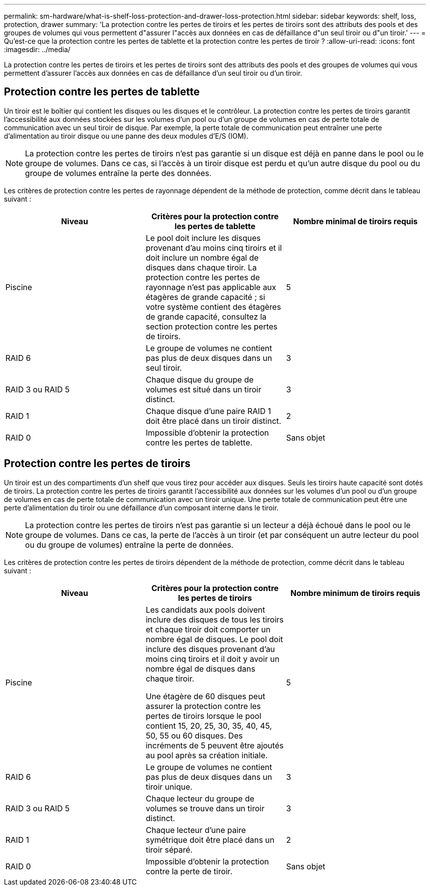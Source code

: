 ---
permalink: sm-hardware/what-is-shelf-loss-protection-and-drawer-loss-protection.html 
sidebar: sidebar 
keywords: shelf, loss, protection, drawer 
summary: 'La protection contre les pertes de tiroirs et les pertes de tiroirs sont des attributs des pools et des groupes de volumes qui vous permettent d"assurer l"accès aux données en cas de défaillance d"un seul tiroir ou d"un tiroir.' 
---
= Qu'est-ce que la protection contre les pertes de tablette et la protection contre les pertes de tiroir ?
:allow-uri-read: 
:icons: font
:imagesdir: ../media/


[role="lead"]
La protection contre les pertes de tiroirs et les pertes de tiroirs sont des attributs des pools et des groupes de volumes qui vous permettent d'assurer l'accès aux données en cas de défaillance d'un seul tiroir ou d'un tiroir.



== Protection contre les pertes de tablette

Un tiroir est le boîtier qui contient les disques ou les disques et le contrôleur. La protection contre les pertes de tiroirs garantit l'accessibilité aux données stockées sur les volumes d'un pool ou d'un groupe de volumes en cas de perte totale de communication avec un seul tiroir de disque. Par exemple, la perte totale de communication peut entraîner une perte d'alimentation au tiroir disque ou une panne des deux modules d'E/S (IOM).

[NOTE]
====
La protection contre les pertes de tiroirs n'est pas garantie si un disque est déjà en panne dans le pool ou le groupe de volumes. Dans ce cas, si l'accès à un tiroir disque est perdu et qu'un autre disque du pool ou du groupe de volumes entraîne la perte des données.

====
Les critères de protection contre les pertes de rayonnage dépendent de la méthode de protection, comme décrit dans le tableau suivant :

|===
| Niveau | Critères pour la protection contre les pertes de tablette | Nombre minimal de tiroirs requis 


 a| 
Piscine
 a| 
Le pool doit inclure les disques provenant d'au moins cinq tiroirs et il doit inclure un nombre égal de disques dans chaque tiroir. La protection contre les pertes de rayonnage n'est pas applicable aux étagères de grande capacité ; si votre système contient des étagères de grande capacité, consultez la section protection contre les pertes de tiroirs.
 a| 
5



 a| 
RAID 6
 a| 
Le groupe de volumes ne contient pas plus de deux disques dans un seul tiroir.
 a| 
3



 a| 
RAID 3 ou RAID 5
 a| 
Chaque disque du groupe de volumes est situé dans un tiroir distinct.
 a| 
3



 a| 
RAID 1
 a| 
Chaque disque d'une paire RAID 1 doit être placé dans un tiroir distinct.
 a| 
2



 a| 
RAID 0
 a| 
Impossible d'obtenir la protection contre les pertes de tablette.
 a| 
Sans objet

|===


== Protection contre les pertes de tiroirs

Un tiroir est un des compartiments d'un shelf que vous tirez pour accéder aux disques. Seuls les tiroirs haute capacité sont dotés de tiroirs. La protection contre les pertes de tiroirs garantit l'accessibilité aux données sur les volumes d'un pool ou d'un groupe de volumes en cas de perte totale de communication avec un tiroir unique. Une perte totale de communication peut être une perte d'alimentation du tiroir ou une défaillance d'un composant interne dans le tiroir.

[NOTE]
====
La protection contre les pertes de tiroirs n'est pas garantie si un lecteur a déjà échoué dans le pool ou le groupe de volumes. Dans ce cas, la perte de l'accès à un tiroir (et par conséquent un autre lecteur du pool ou du groupe de volumes) entraîne la perte de données.

====
Les critères de protection contre les pertes de tiroirs dépendent de la méthode de protection, comme décrit dans le tableau suivant :

|===
| Niveau | Critères pour la protection contre les pertes de tiroirs | Nombre minimum de tiroirs requis 


 a| 
Piscine
 a| 
Les candidats aux pools doivent inclure des disques de tous les tiroirs et chaque tiroir doit comporter un nombre égal de disques. Le pool doit inclure des disques provenant d'au moins cinq tiroirs et il doit y avoir un nombre égal de disques dans chaque tiroir.

Une étagère de 60 disques peut assurer la protection contre les pertes de tiroirs lorsque le pool contient 15, 20, 25, 30, 35, 40, 45, 50, 55 ou 60 disques. Des incréments de 5 peuvent être ajoutés au pool après sa création initiale.
 a| 
5



 a| 
RAID 6
 a| 
Le groupe de volumes ne contient pas plus de deux disques dans un tiroir unique.
 a| 
3



 a| 
RAID 3 ou RAID 5
 a| 
Chaque lecteur du groupe de volumes se trouve dans un tiroir distinct.
 a| 
3



 a| 
RAID 1
 a| 
Chaque lecteur d'une paire symétrique doit être placé dans un tiroir séparé.
 a| 
2



 a| 
RAID 0
 a| 
Impossible d'obtenir la protection contre la perte de tiroir.
 a| 
Sans objet

|===